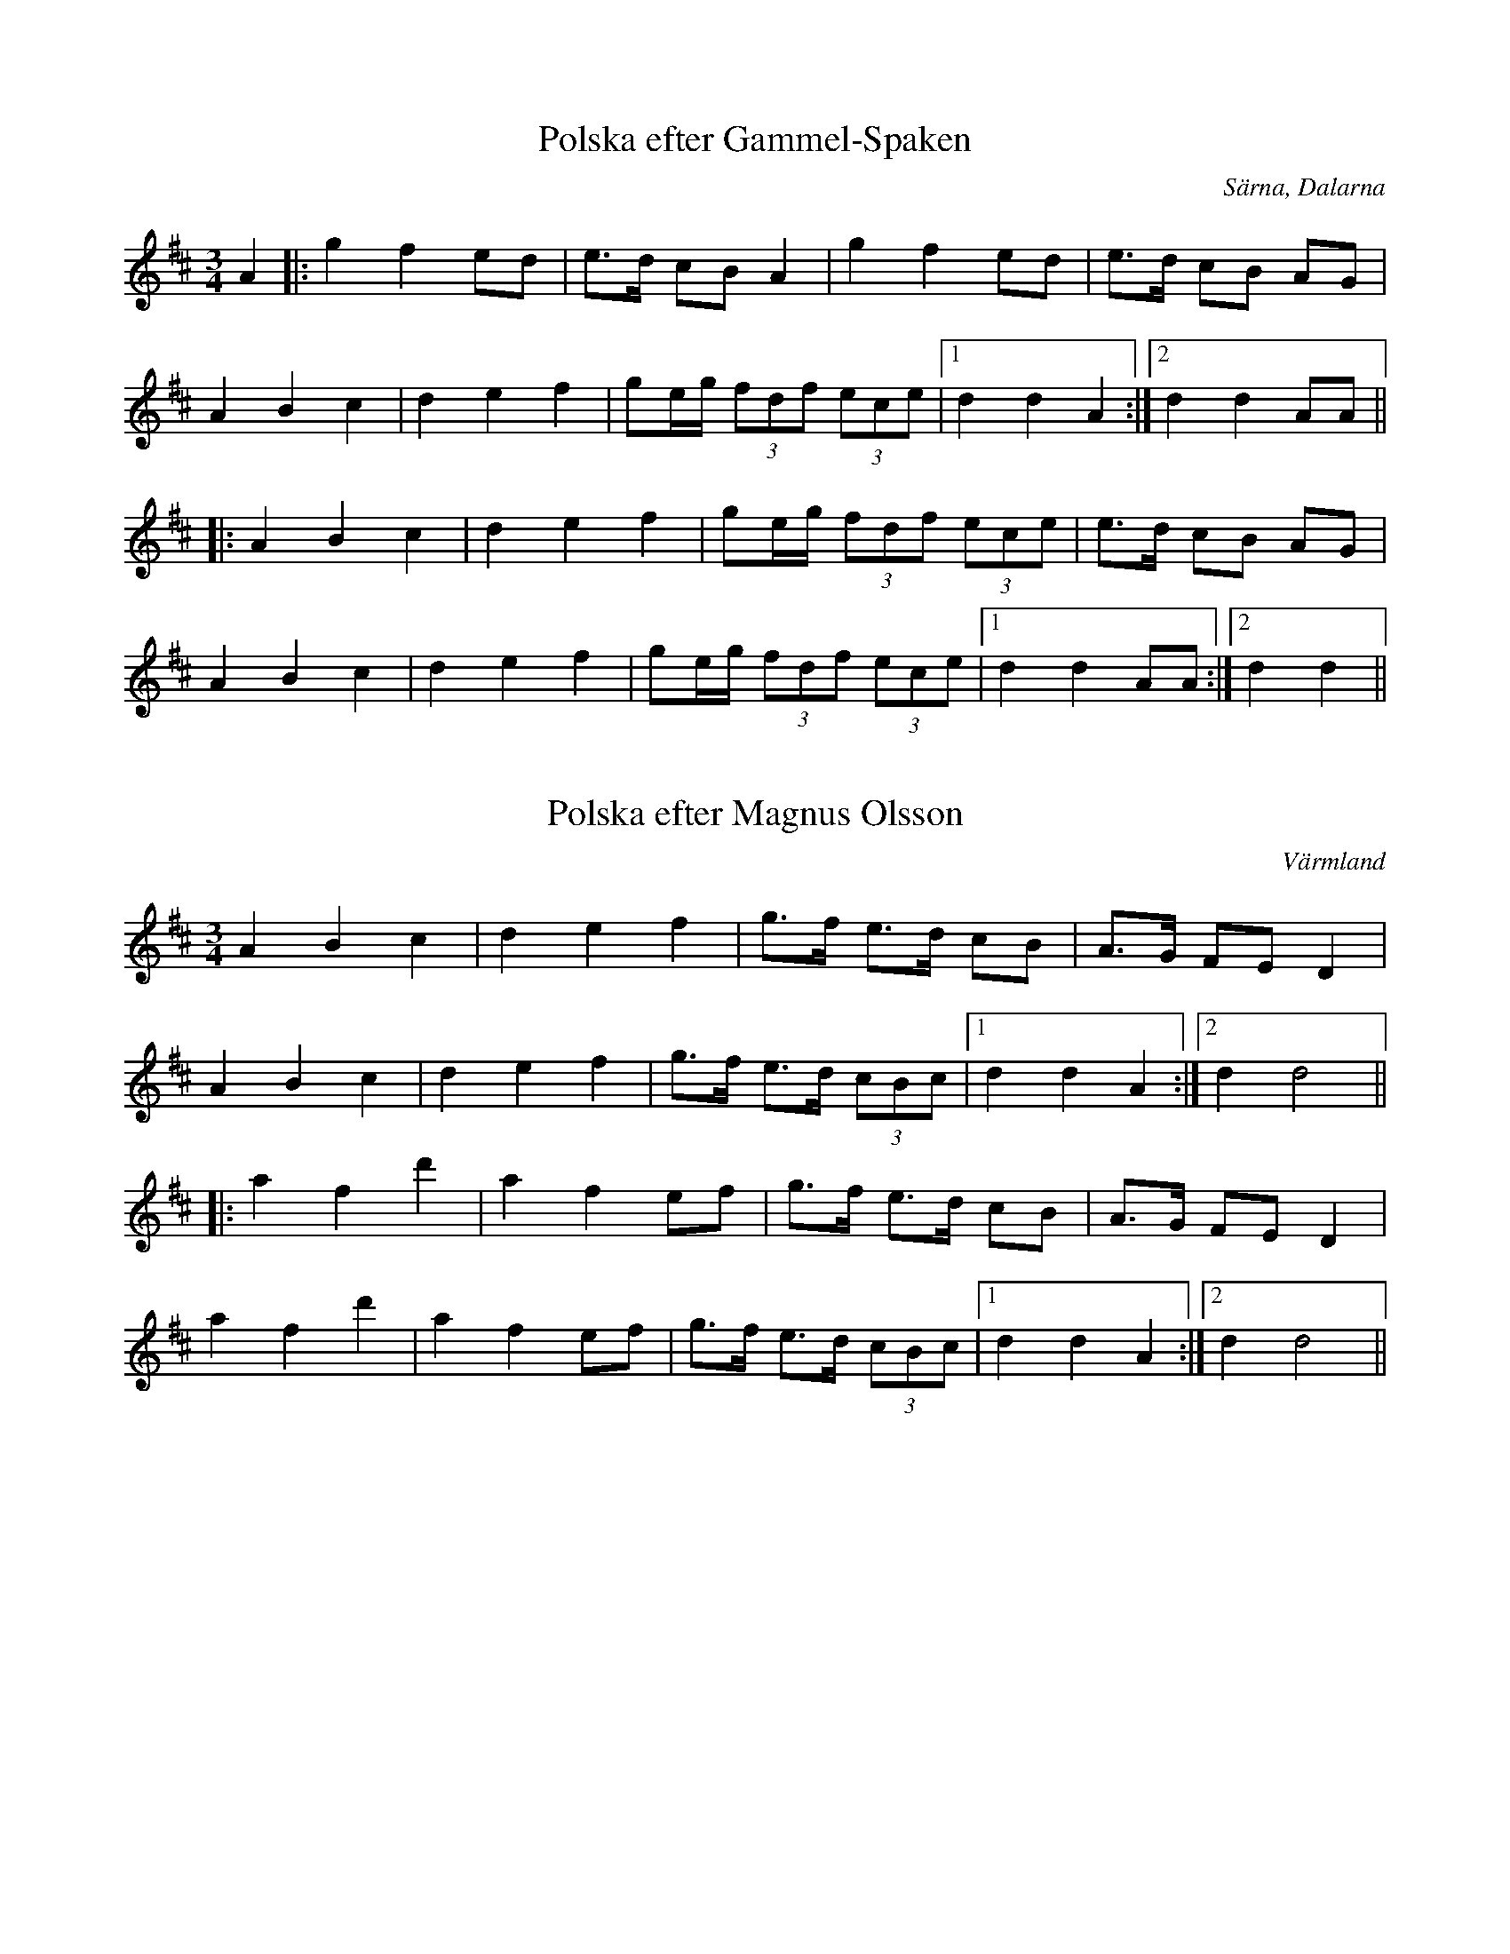 This file contains 13 polskas (#1 - #13).
You can find more abc tune files at http://www.norbeck.nu/abc/

Note that these tunes are all played with the 1st beat long and the 3rd beat short,
ratios approximately 3:3:2 or 3:2:2

Last updated 1 May 2019.

(c) Copyright 2002-2019 Henrik Norbeck. This file:
- May be distributed with restrictions below.
- May not be used for commercial purposes (such as printing a tune book to sell).
- This file (or parts of it) may not be made available on a web page for
  download without permission from me.
- This copyright notice must be kept, except when e-mailing individual tunes.
- May be printed on paper for personal use.
- Questions? E-mail: henrik@norbeck.nu

R:polska L1
M:3/4
Z:id:hn-L1-%X

X:1
T:Polska efter Gammel-Spaken
R:polska L1
O:S\"arna, Dalarna
Z:id:hn-L1-1
M:3/4
K:D
A2|:g2 f2 ed|e>d cB A2|g2 f2 ed|e>d cB AG|
A2 B2 c2|d2 e2 f2|ge/g/ (3fdf (3ece|1 d2 d2 A2:|2 d2 d2 AA||
|:A2 B2 c2|d2 e2 f2|ge/g/ (3fdf (3ece|e>d cB AG|
A2 B2 c2|d2 e2 f2|ge/g/ (3fdf (3ece|1 d2 d2 AA:|2 d2 d2||

X:2
T:Polska efter Magnus Olsson
R:polska L1
H:efter Magnus Olsson (1824-1920), Lycke, Arvika
O:V\"armland
Z:id:hn-L1-2
M:3/4
K:D
A2 B2 c2|d2 e2 f2|g>f e>d cB|A>G FE D2|
A2 B2 c2|d2 e2 f2|g>f e>d (3cBc|1 d2 d2 A2:|2 d2 d4||
|:a2 f2 d'2|a2 f2 ef|g>f e>d cB|A>G FE D2|
a2 f2 d'2|a2 f2 ef|g>f e>d (3cBc|1 d2 d2 A2:|2 d2 d4||

X:3
T:Polska efter Jon Andersson
R:polska L1
H:efter Jon Andersson (1846-1924), L\"anserud, Norra Finnskoga
O:V\"armland
Z:id:hn-L1-3
M:3/4
K:Dm
af|d>d ^c>A cd|e2 f>a g=b|a>f e>d (3^c=Bc|dA FD af|
d>d ^c>A cd|e2 f>a g=b|a>f e>d (3^c=Bc|d4:|
|:a2|fg/a/ (3fga (3fga|_b2 _b2 g2|ef/g/ (3efg (3efg|a2 a2 af|
d>d ^c>A cd|e2 f>a g=b|a>f e>d (3^c=Bc|d4:|

X:4
T:Polska efter Jon Andersson
R:polska L1
H:efter Jon Andersson (1846-1924), L\"anserud, Norra Finnskoga
O:V\"armland
Z:id:hn-L1-4
M:3/4
K:D
a>g g<f f2|g>f f<e ef|g>f ed cB|AB/c/ d>A F[AD]|
a>g g<f f2|g>f f<e ef|g>f ed cB|AB/c/ d4:|
|:A>F Ad fa|a2 e3f|g>f ed cB|AB/c/ d>A F[AD]|
A>F Ad fa|a2 e3f|g>f ed cB|AB/c/ d4:|

X:5
T:Den fan spelte p{\aa} Skjeft{\aa}sen
R:polska L1
H:efter Jon Andersson (1846-1924), L\"anserud, Norra Finnskoga
O:V\"armland
Z:id:hn-L1-5
M:3/4
K:Am
f2 Pf>e d2|(3efe (3ded c2|c>PB A>^G AB|(3^cAc (3B^GB A2|
f2 Pf>e d2|(3efe (3ded c2|c>PB A>^G (3AB^c|A2 A2-A2:|
|:e>=f e>d e^f|^g>a (3b^gb a2|=g>P^f e>^d ef|(3geg (3^fdf e2|
e>=f e>d e^f|^g>a (3b^gb a2|=g>P^f e>^d (3e^f^g|e2 e2-e2:|

X:6
T:Hurv efter Bork Julius
R:polska L1
H:efter Oskar Julius Nilsson (1871-1939), Lekvattnet, S\"odra Finnskoga
O:V\"armland
Z:id:hn-L1-6
M:3/4
K:Ddor
A>^c d>e fa|g>b a>e f2|a4 a2|af e>g fd|d>f e^c A2|
A>^c d>e fa|g>b a>e f2|a4 a2|ag f>d e2|^c2 d4:|
|:^c>d e>f de|^c>d e>f de|^c>d e>f d2|d2 e4|
^c>d e>f de|^c>d e>f de|^c>d e>f d2|^c2 d4:|

X:7
T:Polska efter Jon Andersson
R:polska L1
H:efter Jon Andersson (1846-1924), L\"anserud, Norra Finnskoga
O:V\"armland
Z:id:hn-L1
M:3/4
K:Dm
d2 f3/e/4f/4 ed|{d}^c>d (3e^ce d2|P=c2 e2 dc|PB>c (3dBd Pc2|
d2 f3/e/4f/4 ed|{d}^c>d (3e^ce d2|P=c>A ^G>A (3BcB|A4 A2||
Pc2 e2 dc|PB>c (3dBd Pc2|A2 A>c BA|^GA (3B^GB A2|
Pc2 e2 dc|PB>c (3dBd Pc2|e>c A>c (3BA^G|A4 A2||
P:Nice chords
"Dm"d2 "Dm"f3/e/4f/4 "A"ed | "A"{d}^c>d "A"(3e^ce "Dm"d2 | 
"Am"P=c2 "Am"e2 "Dm"dc|"Bb"PB>c "Bb"(3dBd "Am"Pc2|
"Dm"d2 "Dm"f3/e/4f/4 "A"ed|"A"{d}^c>d "A"(3e^ce "Dm"d2|
"Am"P=c>A "G#dim"^G>A "Bb"(3BcB|"Am"A4 "Am"A2||
"Am"Pc2 "Am"e2 "Dm"dc|"Bb"PB>c "Bb"(3dBd "Am"Pc2|
"Am"A2 "Am"A>c "Bb"BA|"G#dim"^GA "G#dim"(3B^GB "Am"A2|
"Am"Pc2 "Am"e2 "Dm"dc|"Bb"PB>c "Bb"(3dBd "Am"Pc2|
"Am"e>c "Am"A>c "G#dim"(3BA^G|"Am"A4 "Am"A2||

X:8
T:Fanteladda
T:Finnskogspols
R:polska L1
O:V\"armland
O:Elverum, Norge
Z:id:hn-L1-8
M:3/4
L:1/8
K:D
A>B A>G FG | A2 d2 f2 | A>B A>G FE |1 E2 D4 :|2 E2 D2 ||
|: Ac | e2 e2 Ad | f2 f2 ef | g>f e>d cB | B2 A2 BA |
G2 G2 AG | F2 F2 GF | E>F G>A Bc |1 d2 d2 :|2 d2 d4 ||

X:9
T:Jenta p{\aa} Neset
R:polska L1
H:efter Laurits Tangen
O:Austmarka, Kongsvinger, Norge
Z:id:hn-L1-9
M:3/4
L:1/8
K:Dm
a2 a2 ge | f2 ag/f/ e>e | f2 f>e ^cd | e>f d^c/d/ A2 |
a2 a2 ge | f2 ag/f/ e>e | f2 f>e d^c |1 d2 d2 A2 :|2 d2 d2 d2 ||
|: A2 d>^c de | f2 ag/f/ e>e | f2 f>e ^cd | e>f d^c/d/ A2 |
d2 d>^c de | f2 ag/f/ e>e | f2 f>e d^c |1 d2 d2 A2 :|2 d2 d4 ||

X:10
T:Doktor Bergstr\"oms polska
R:polska L1
H:efter Magnus Olsson
O:V\"armland, Arvika
Z:id:hn-L1-10
M:3/4
L:1/8
K:D
A>F DF E2- | E>F G>B A2- | A>c e2 e2 | g>f d>f A2 | 
A>F DF E2- | E>F G>B A2- | A>c e2 ed | (3cBc d4 :|
|: A2 a2 f2 | d2 b2 g2 | e2 g>f d2- | d2 (3cec A2- |
A2 a>g fe | d>f f>a gf | e>f g>f ed | cB/c/ d4 :|

X:11
T:Polska efter Magnus Olsson
R:polska L1
H:efter Magnus Olsson (1824-1920), Lycke, Arvika
O:V\"armland
Z:id:hn-L1-11
M:3/4
L:1/8
K:D
A | c>d e>f dc | A2 A<G E2 | (3FEF A>G EC | E>G E>C A,2 |
c>d e>f dc | A2 A>G E2 | (3FEF A>G EC | D2 D3 :|
|: A | c>d e>d e>^g | a2 a2 (3gag | f>f e2 cd | e>f d>c A2 |
c>d e>d e>^g | a2 a2 (3gag | f>f e>d cB/c/ | d2 d3 :|

X:12
T:Den springdansen som puken spelte da gruekjerka brann
R:polska L1
D:Rusk
Z:id:hn-L1-12
M:3/4
L:1/8
K:G
B2 | G2 D2 B2 | G2 D2 B2 | A2 FA ce | d>B G>B dc | A2 F<A dF | G4 :|
|: ef | g>g f>e fa | g>g f>e fa | g>g f>e c2 | e2 d>B G2 | B2 A>D FA | G4 :|

X:13
T:Finnskogspols efter Johan Olsen Tajet
R:polska L1
Z:id:hn-L1-13
M:3/4
L:1/8
K:D
|: F>A F>A FA | G>B G>B GB | e>d c>A Bc | d>f e>c A2 |
F>A F>A FA | G>B G>B GB | e>d c>A Bc | d2 d4 :|
|: d>f d>f df | g2 g4 | c>e c>e ce | f2 f4 |
F>A F>A FA | G>B G>B GB | e>d c>A Bc | d2 d4 :|

